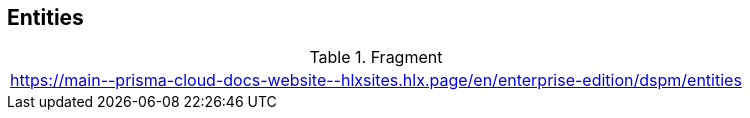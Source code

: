 == Entities

.Fragment
|===
| https://main\--prisma-cloud-docs-website\--hlxsites.hlx.page/en/enterprise-edition/dspm/entities
|===
